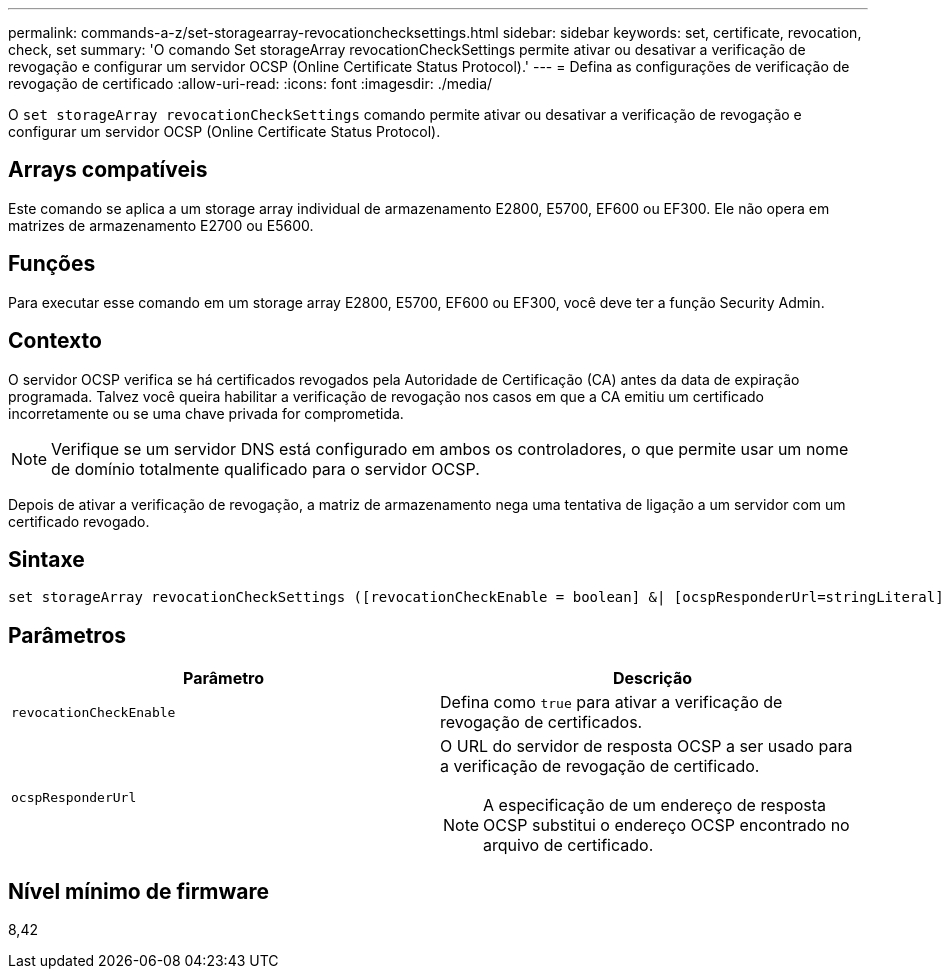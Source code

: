 ---
permalink: commands-a-z/set-storagearray-revocationchecksettings.html 
sidebar: sidebar 
keywords: set, certificate, revocation, check, set 
summary: 'O comando Set storageArray revocationCheckSettings permite ativar ou desativar a verificação de revogação e configurar um servidor OCSP (Online Certificate Status Protocol).' 
---
= Defina as configurações de verificação de revogação de certificado
:allow-uri-read: 
:icons: font
:imagesdir: ./media/


[role="lead"]
O `set storageArray revocationCheckSettings` comando permite ativar ou desativar a verificação de revogação e configurar um servidor OCSP (Online Certificate Status Protocol).



== Arrays compatíveis

Este comando se aplica a um storage array individual de armazenamento E2800, E5700, EF600 ou EF300. Ele não opera em matrizes de armazenamento E2700 ou E5600.



== Funções

Para executar esse comando em um storage array E2800, E5700, EF600 ou EF300, você deve ter a função Security Admin.



== Contexto

O servidor OCSP verifica se há certificados revogados pela Autoridade de Certificação (CA) antes da data de expiração programada. Talvez você queira habilitar a verificação de revogação nos casos em que a CA emitiu um certificado incorretamente ou se uma chave privada for comprometida.

[NOTE]
====
Verifique se um servidor DNS está configurado em ambos os controladores, o que permite usar um nome de domínio totalmente qualificado para o servidor OCSP.

====
Depois de ativar a verificação de revogação, a matriz de armazenamento nega uma tentativa de ligação a um servidor com um certificado revogado.



== Sintaxe

[listing]
----
set storageArray revocationCheckSettings ([revocationCheckEnable = boolean] &| [ocspResponderUrl=stringLiteral])
----


== Parâmetros

[cols="2*"]
|===
| Parâmetro | Descrição 


 a| 
`revocationCheckEnable`
 a| 
Defina como `true` para ativar a verificação de revogação de certificados.



 a| 
`ocspResponderUrl`
 a| 
O URL do servidor de resposta OCSP a ser usado para a verificação de revogação de certificado.

[NOTE]
====
A especificação de um endereço de resposta OCSP substitui o endereço OCSP encontrado no arquivo de certificado.

====
|===


== Nível mínimo de firmware

8,42
